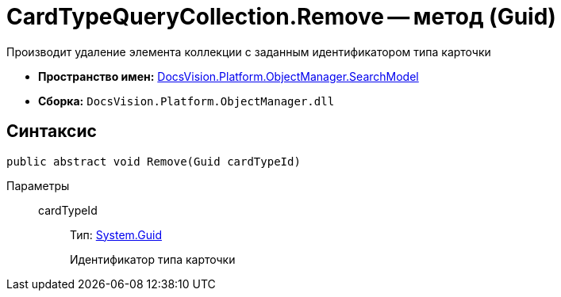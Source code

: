 = CardTypeQueryCollection.Remove -- метод (Guid)

Производит удаление элемента коллекции с заданным идентификатором типа карточки

* *Пространство имен:* xref:api/DocsVision/Platform/ObjectManager/SearchModel/SearchModel_NS.adoc[DocsVision.Platform.ObjectManager.SearchModel]
* *Сборка:* `DocsVision.Platform.ObjectManager.dll`

== Синтаксис

[source,csharp]
----
public abstract void Remove(Guid cardTypeId)
----

Параметры::
cardTypeId:::
Тип: http://msdn.microsoft.com/ru-ru/library/system.guid.aspx[System.Guid]
+
Идентификатор типа карточки

